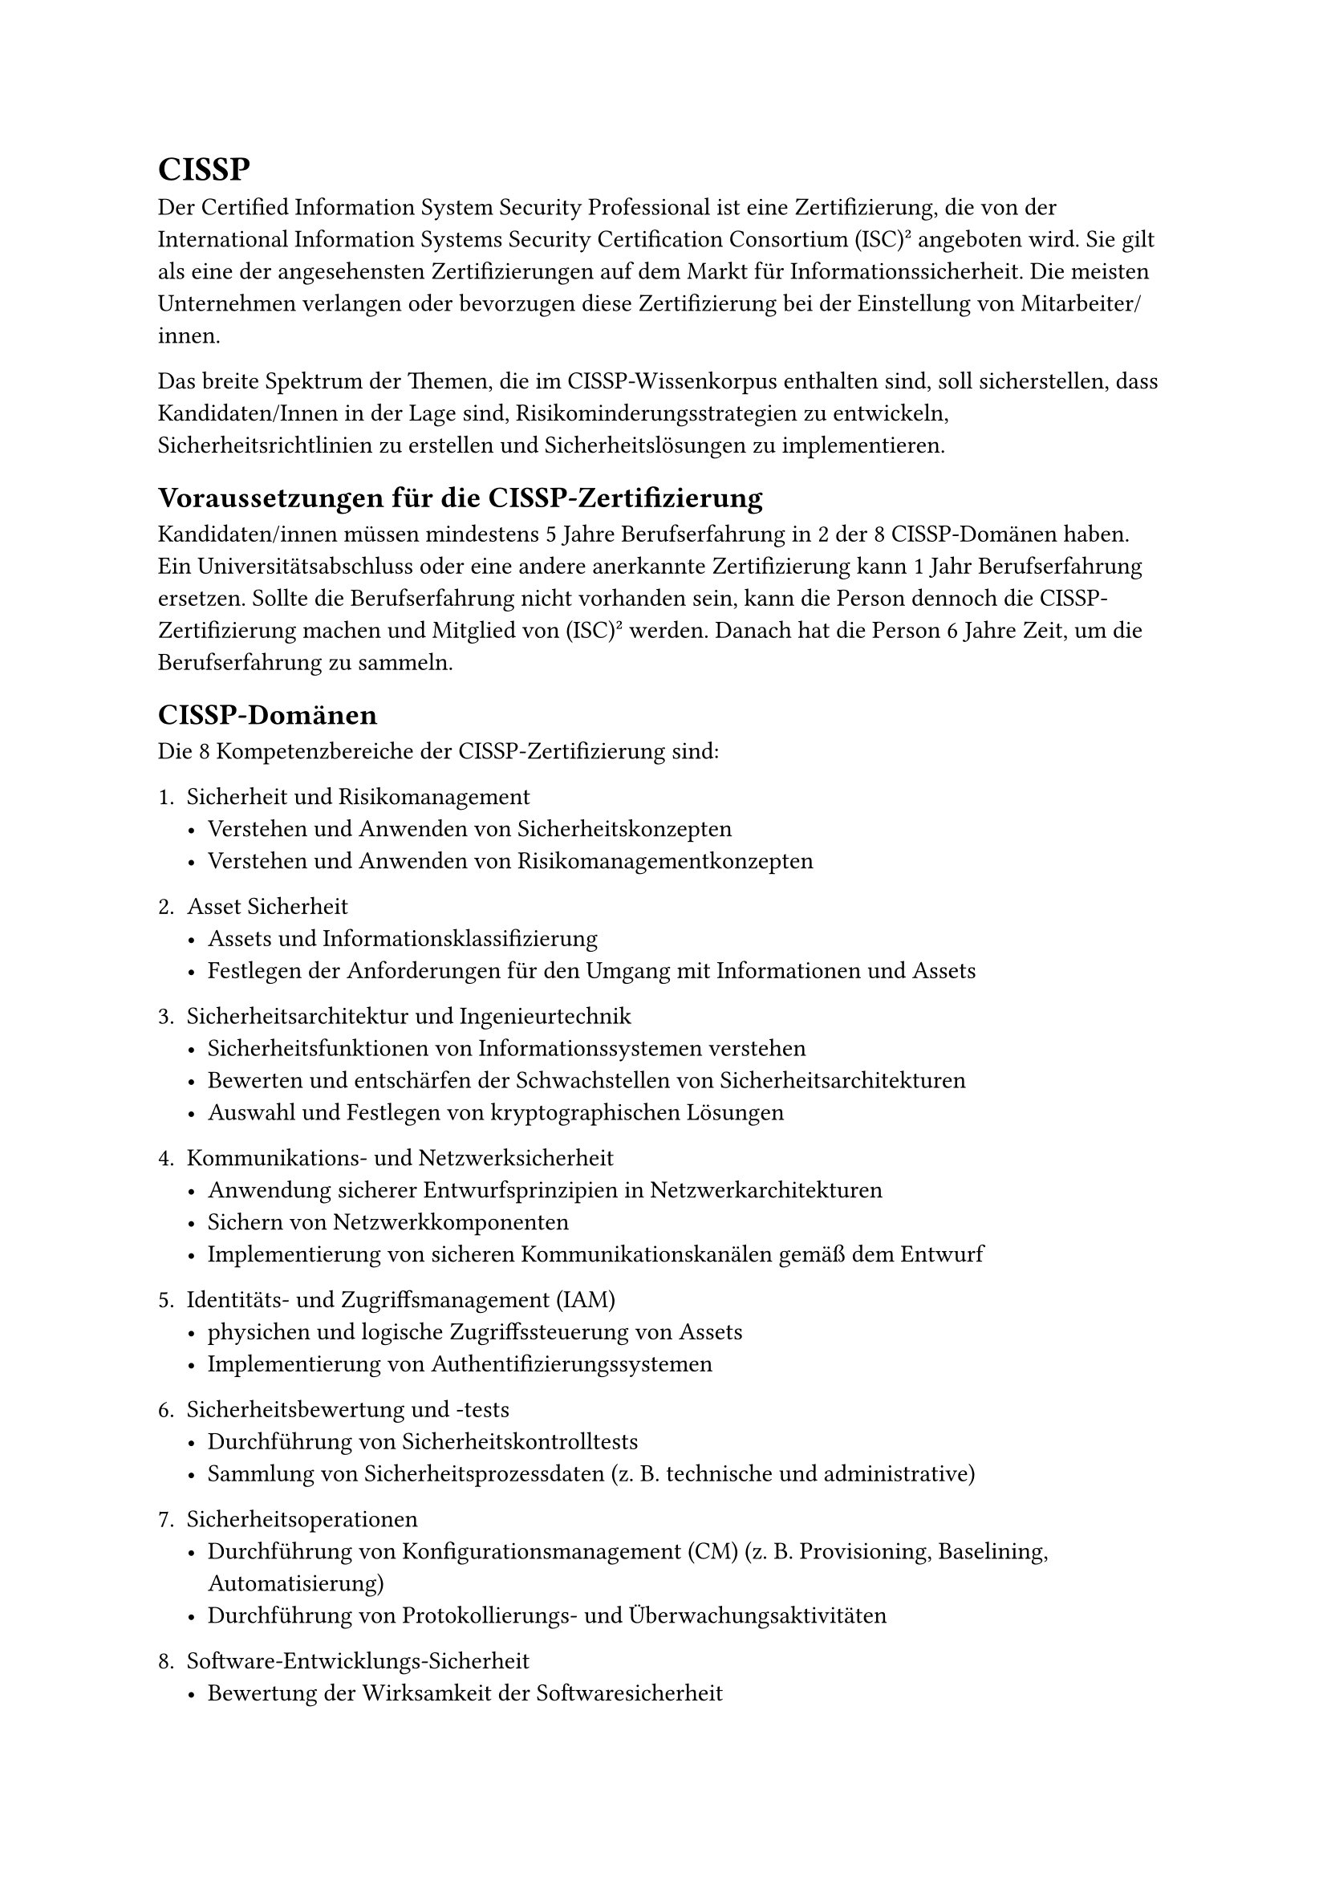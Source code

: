 = CISSP

Der Certified Information System Security Professional ist eine Zertifizierung, die von der International Information Systems Security Certification Consortium (ISC)² angeboten wird. Sie gilt als eine der angesehensten Zertifizierungen auf dem Markt für Informationssicherheit. Die meisten Unternehmen verlangen oder bevorzugen diese Zertifizierung bei der Einstellung von Mitarbeiter/innen.

Das breite Spektrum der Themen, die im CISSP-Wissenkorpus enthalten sind, soll sicherstellen, dass Kandidaten/Innen in der Lage sind, Risikominderungsstrategien zu entwickeln, Sicherheitsrichtlinien zu erstellen und Sicherheitslösungen zu implementieren.

== Voraussetzungen für die CISSP-Zertifizierung

Kandidaten/innen müssen mindestens 5 Jahre Berufserfahrung in 2 der 8 CISSP-Domänen haben. Ein Universitätsabschluss oder eine andere anerkannte Zertifizierung kann 1 Jahr Berufserfahrung ersetzen. Sollte die Berufserfahrung nicht vorhanden sein, kann die Person dennoch die CISSP-Zertifizierung machen und Mitglied von (ISC)² werden. Danach hat die Person 6 Jahre Zeit, um die Berufserfahrung zu sammeln.

== CISSP-Domänen
Die 8 Kompetenzbereiche der CISSP-Zertifizierung sind:

+ Sicherheit und Risikomanagement
  - Verstehen und Anwenden von Sicherheitskonzepten
  - Verstehen und Anwenden von Risikomanagementkonzepten
+ Asset Sicherheit
 - Assets und Informationsklassifizierung
 - Festlegen der Anforderungen für den Umgang mit Informationen und Assets

+ Sicherheitsarchitektur und Ingenieurtechnik
  - Sicherheitsfunktionen von Informationssystemen verstehen
  - Bewerten und entschärfen der Schwachstellen von Sicherheitsarchitekturen
  - Auswahl und Festlegen von kryptographischen Lösungen
+ Kommunikations- und Netzwerksicherheit
  - Anwendung sicherer Entwurfsprinzipien in Netzwerkarchitekturen
  - Sichern von Netzwerkkomponenten
  - Implementierung von sicheren Kommunikationskanälen gemäß dem Entwurf
+ Identitäts- und Zugriffsmanagement (IAM)
  - physichen und logische Zugriffssteuerung von Assets
  - Implementierung von Authentifizierungssystemen
+ Sicherheitsbewertung und -tests 
  - Durchführung von Sicherheitskontrolltests
  - Sammlung von Sicherheitsprozessdaten (z. B. technische und administrative)
+ Sicherheitsoperationen
  - Durchführung von Konfigurationsmanagement (CM) (z. B. Provisioning, Baselining, Automatisierung)
  - Durchführung von Protokollierungs- und Überwachungsaktivitäten

+ Software-Entwicklungs-Sicherheit
  - Bewertung der Wirksamkeit der Softwaresicherheit
  - Verstehen und Integrieren von Sicherheit in den Software Development Life Cycle (SDLC)